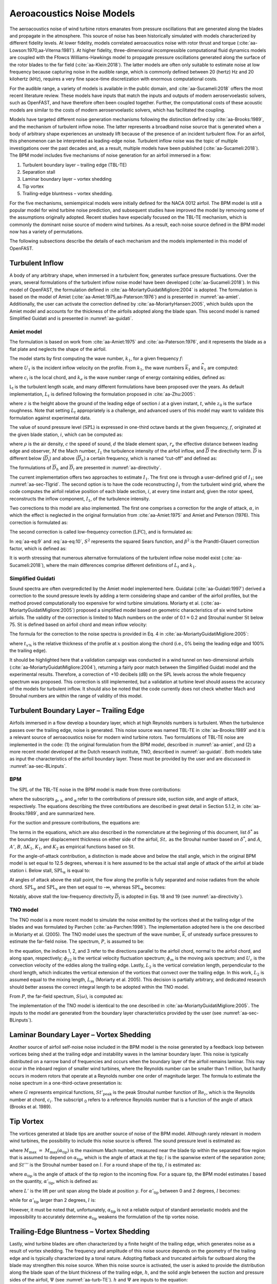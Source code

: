 .. _AA-noise-models:

Aeroacoustics Noise Models
--------------------------

The aeroacoustics noise of wind turbine rotors emanates from pressure
oscillations that are generated along the blades and propagate in the
atmosphere. This source of noise has been historically simulated with models
characterized by different fidelity levels. At lower fidelity, models correlated
aeroacoustics noise with rotor thrust and torque
(:cite:`aa-Lowson:1970,aa-Viterna:1981`). At higher fidelity, three-dimensional
incompressible computational fluid dynamics models are coupled with the Ffowcs
Williams-Hawkings model to propagate pressure oscillations generated along the
surface of the rotor blades to the far field (:cite:`aa-Klein:2018`). The latter
models are often only suitable to estimate noise at low frequency because
capturing noise in the audible range, which is commonly defined between 20
(hertz) Hz and 20 kilohertz (kHz), requires a very fine space-time
discretization with enormous computational costs.

For the audible range, a variety of models is available in the public
domain, and :cite:`aa-Sucameli:2018` offers the most recent literature
review. These models have inputs that match the inputs and outputs of
modern aeroservoelastic solvers, such as OpenFAST, and have therefore
often been coupled together. Further, the computational costs of these
acoustic models are similar to the costs of modern aeroservoelastic
solvers, which has facilitated the coupling.

Models have targeted different noise generation mechanisms following the
distinction defined by :cite:`aa-Brooks:1989`, and the
mechanism of turbulent inflow noise. The latter represents a broadband
noise source that is generated when a body of arbitrary shape
experiences an unsteady lift because of the presence of an incident
turbulent flow. For an airfoil, this phenomenon can be interpreted as
leading-edge noise. Turbulent inflow noise was the topic of multiple
investigations over the past decades and, as a result, multiple models
have been published (:cite:`aa-Sucameli:2018`). The BPM model includes five
mechanisms of noise generation for an airfoil immersed in a flow:

1. Turbulent boundary layer – trailing edge (TBL-TE)

2. Separation stall

3. Laminar boundary layer – vortex shedding

4. Tip vortex

5. Trailing-edge bluntness – vortex shedding.

For the five mechanisms, semiempirical models were initially defined for
the NACA 0012 airfoil. The BPM model is still a popular model for wind
turbine noise prediction, and subsequent studies have improved the model
by removing some of the assumptions originally adopted. Recent studies
have especially focused on the TBL-TE mechanism, which is commonly the
dominant noise source of modern wind turbines. As a result, each noise
source defined in the BPM model now has a variety of permutations.

The following subsections describe the details of each mechanism and the
models implemented in this model of OpenFAST.

.. _aa-turbinflow:

Turbulent Inflow
~~~~~~~~~~~~~~~~

A body of any arbitrary shape, when immersed in a turbulent flow,
generates surface pressure fluctuations. Over the years, several
formulations of the turbulent inflow noise model have been developed
(:cite:`aa-Sucameli:2018`). In this model of OpenFAST, the formulation
defined in :cite:`aa-MoriartyGuidatiMigliore:2004` is adopted. The formulation is based
on the model of Amiet (:cite:`aa-Amiet:1975,aa-Paterson:1976`) and is
presented in :numref:`aa-amiet`. Additionally, the user can activate the
correction defined by :cite:`aa-MoriartyHansen:2005`, which builds upon the
Amiet model and accounts for the thickness of the airfoils adopted along
the blade span. This second model is named Simplified Guidati and is
presented in :numref:`aa-guidati`.

.. _aa-amiet:

Amiet model
^^^^^^^^^^^

The formulation is based on work from :cite:`aa-Amiet:1975` and
:cite:`aa-Paterson:1976`, and it represents the blade as a
flat plate and neglects the shape of the airfoil.

The model starts by first computing the wave number, :math:`k_{1}`, for
a given frequency :math:`f`:

.. math::
   k_{1} = \frac{2\text{πf}}{U_{1}}
   :label:  aa-eq:1

where :math:`U_{1}` is the incident inflow velocity on the profile. From
:math:`k_{1}`, the wave numbers :math:`{\overline{k}}_{1}` and
:math:`{\widehat{k}}_{1}` are computed:

.. math::
   {\overline{k}}_{1} = \frac{k_{1}c_{i}}{2}
   :label:  aa-eq:2

.. math::
   {\widehat{k}}_{1} = \frac{k_{1}}{k_{e}}  
   :label:  aa-eq:3

where :math:`c_{i}` is the local chord, and :math:`k_{e}` is the wave
number range of energy containing eddies, defined as:

.. math::
   k_{e} = \frac{3}{4L_{t}}.
   :label:  aa-eq:4

L\ :sub:`t` is the turbulent length scale, and many different
formulations have been proposed over the years. As default
implementation, :math:`L_{t}` is defined following the formulation
proposed in :cite:`aa-Zhu:2005`:

.. math::
   L_{t} = 25z^{0.35}z_{0}^{- 0.063}
   :label:  aa-eq:5

where :math:`z` is the height above the ground of the leading edge of
section :math:`i` at a given instant, :math:`t`, while :math:`z_{0}` is
the surface roughness. Note that setting :math:`L_{t}` appropriately is
a challenge, and advanced users of this model may want to validate this
formulation against experimental data.

The value of sound pressure level (:math:`\text{SPL}`) is expressed in
one-third octave bands at the given frequency, :math:`f`, originated at
the given blade station, :math:`i`, which can be computed as:

.. math::
   \text{SPL}_{\text{TI}} = 10\log_{10}{\left( \rho^{2}c^{4}\frac{L_{t}d}{{2r}_{e}^{2}}M^{5}I_{1}^{2}
      \frac{{\widehat{k}}_{1}^{3}}{\left( 1 + {\widehat{k}}_{1}^{2} \right)^{\frac{7}{3}}}
      \overline{D} \right) +}78.4
   :label:  aa-eq:6

where :math:`\rho` is the air density, :math:`c` the speed of sound,
:math:`d` the blade element span, :math:`r_{e}` the effective distance
between leading edge and observer, :math:`M` the Mach number,
:math:`I_{1}` the turbulence intensity of the airfoil inflow, and
:math:`\overline{D}` the directivity term. :math:`\overline{D}` is
different below (:math:`{\overline{D}}_{l}`) and above
(:math:`{\overline{D}}_{h}`) a certain frequency, which is named
“cut-off” and defined as:

.. math::
   f_{\text{co}} = \frac{10U_{1}}{\pi c_{i}}.
   :label:  aa-eq:7

The formulations of :math:`{\overline{D}}_{h}\ `\ and
:math:`{\overline{D}}_{l}` are presented in :numref:`aa-directivity`.

The current implementation offers two approaches to estimate
:math:`I_{1}`. The first one is through a user-defined grid of
:math:`I_{1}`; see :numref:`aa-sec-TIgrid`. The second option is to have the code
reconstructing :math:`I_{1}` from the turbulent wind grid, where the
code computes the airfoil relative position of each blade section,
:math:`i`, at every time instant and, given the rotor speed,
reconstructs the inflow component, :math:`I_{1}`, of the turbulence
intensity.

Two corrections to this model are also implemented. The first one
comprises a correction for the angle of attack, :math:`\alpha`, in which
the effect is neglected in the original formulation from :cite:`aa-Amiet:1975`
and Amiet and Peterson (1976). This correction is formulated as:

.. math::
   \text{SPL}_{\text{TI}} = \text{SPL}_{\text{TI}} + 10\log_{10}{\left( 1 + 9a^{2} \right).}
   :label:  aa-eq:8

The second correction is called low-frequency correction
(:math:`\text{LFC}`), and is formulated as:

.. math::
   S^{2} = \left( \frac{2\pi{\overline{k}}_{1}}{\beta^{2}}
      + \left( 1 + 2.4\frac{{\overline{k}}_{1}}{\beta^{2}} \right)^{- 1} \right)^{- 1}
   :label:  aa-eq:9
.. math::
   LFC = 10S^{2}M{\overline{k}}_{1}^{2}\beta^{- 2}   
   :label:  aa-eq:10
.. math::
   \text{SPL}_{\text{TI}} = \text{SPL}_{\text{TI}} + 10\log_{10}\left( \frac{\text{LFC}}{1 + LFC} \right).       
   :label:  aa-eq:11

In :eq:`aa-eq:9` and :eq:`aa-eq:10`, :math:`S^{2}` represents the squared Sears
function, and :math:`\beta^{2}` is the Prandtl-Glauert correction
factor, which is defined as:

.. math::
   \beta^{2} = 1 - M^{2}.
   :label:  aa-eq:12

It is worth stressing that numerous alternative formulations of the
turbulent inflow noise model exist (:cite:`aa-Sucameli:2018`), where the
main differences comprise different definitions of :math:`L_{t}` and
:math:`k_{1}`.

.. _aa-guidati:

Simplified Guidati
^^^^^^^^^^^^^^^^^^

Sound spectra are often overpredicted by the Amiet model implemented here.
Guidatai (:cite:`aa-Guidati:1997`) derived a correction to the sound pressure
levels by adding a term considering shape and camber of the airfoil profiles,
but the method proved computationally too expensive for wind turbine
simulations. Moriarty et al. (:cite:`aa-MoriartyGuidatiMigliore:2005`) proposed
a simplified model based on geometric characteristics of six wind turbine
airfoils. The validity of the correction is limited to Mach numbers on the order
of 0.1 ≈ 0.2 and Strouhal number :math:`\text{St}` below 75.  :math:`\text{St}`
is defined based on airfoil chord and mean inflow velocity:

.. math::
   St = \frac{fc_{i}}{U_{1}}.
   :label:  aa-eq:13

The formula for the correction to the noise spectra is provided in Eq. 4
in :cite:`aa-MoriartyGuidatiMigliore:2005`:

.. math::
   t = t_{1\%} + t_{10\%}                            
   :label:  aa-eq:14
.. math::
   {\mathrm{\Delta}SPL}_{\text{TI}} = -\left( 1.123t + 5.317t^{2} \right)\left( 2\pi St + 5 \right)
   :label:  aa-eq:15

where :math:`t_{x\%}` is the relative thickness of the profile at
:math:`x` position along the chord (i.e., 0% being the leading edge and
100% the trailing edge).

It should be highlighted here that a validation campaign was conducted in a wind
tunnel on two-dimensional airfoils (:cite:`aa-MoriartyGuidatiMigliore:2004`),
returning a fairly poor match between the Simplified Guidati model and the
experimental results. Therefore, a correction of +10 decibels (dB) on the SPL
levels across the whole frequency spectrum was proposed. This correction is
still implemented, but a validation at turbine level should assess the accuracy
of the models for turbulent inflow. It should also be noted that the code
currently does not check whether Mach and Strouhal numbers are within the range
of validity of this model.

.. _aa-turb-TE:

Turbulent Boundary Layer – Trailing Edge
~~~~~~~~~~~~~~~~~~~~~~~~~~~~~~~~~~~~~~~~

Airfoils immersed in a flow develop a boundary layer, which at high
Reynolds numbers is turbulent. When the turbulence passes over the
trailing edge, noise is generated. This noise source was named TBL-TE in
:cite:`aa-Brooks:1989` and it is a relevant source of aeroacoustics noise
for modern wind turbine rotors. Two formulations of TBL-TE noise are
implemented in the code: (1) the original formulation from the BPM
model, described in :numref:`aa-amiet`, and (2) a more recent model developed
at the Dutch research institute, TNO, described in :numref:`aa-guidati`. Both
models take as input the characteristics of the airfoil boundary layer.
These must be provided by the user and are discussed in :numref:`aa-sec-BLinputs`.

.. _aa-turb-TE-bpm:

BPM
^^^

The :math:`\text{SPL}` of the TBL-TE noise in the BPM model is made from
three contributions:

.. math::
   \text{SPL}_{TBL - TE} = 10\log_{10}\left( 10^{\frac{\text{SPL}_{p}}{10}}
      + 10^{\frac{\text{SPL}_{s}}{10}} + 10^{\frac{\text{SPL}_{\alpha}}{10}} \right)
   :label:  aa-eq:16

where the subscripts :sub:`p`, :sub:`s`, and :sub:`α` refer to the
contributions of pressure side, suction side, and angle of attack,
respectively. The equations describing the three contributions are
described in great detail in Section 5.1.2, in :cite:`aa-Brooks:1989`, and
are summarized here.

For the suction and pressure contributions, the equations are:

.. math::
   \text{SPL}_{p} = 10\log_{10}\left( \frac{\delta_{p}^{*}M^{5}d{\overline{D}}_{h}}{r_{e}^{2}} \right) 
      + A\left( \frac{\text{St}_{p}}{\text{St}_{1}}\right) + \left( K_{1} - 3 \right) + {\mathrm{\Delta}K}_{1}
   :label:  aa-eq:17
.. math::
   \text{SPL}_{s} = 10\log_{10}\left( \frac{\delta_{s}^{*}M^{5}d{\overline{D}}_{h}}{r_{e}^{2}} \right)
      + A\left( \frac{\text{St}_{s}}{\text{St}_{1}} \right) + \left( K_{1} - 3 \right).
   :label:  aa-eq:18

The terms in the equations, which are also described in the nomenclature
at the beginning of this document, list :math:`\delta^{*}` as the
boundary layer displacement thickness on either side of the airfoil,
:math:`St,` as the Strouhal number based on :math:`\delta^{*}`, and
:math:`A`, :math:`A'`, :math:`B`, :math:`{\Delta K}_{1}`, :math:`K_{1}`,
and :math:`K_{2}` as empirical functions based on :math:`\text{St}`.

For the angle-of-attack contribution, a distinction is made above and
below the stall angle, which in the original BPM model is set equal to
12.5 degrees, whereas it is here assumed to be the actual stall angle of
attack of the airfoil at blade station i. Below stall,
:math:`\text{SPL}_{\alpha}` is equal to:

.. math::
   \text{SPL}_{\alpha} = 10\log_{10}\left( \frac{\delta_{s}^{*}M^{5}d{\overline{D}}_{h}}{r_{e}^{2}} \right)
      + B\left( \frac{\text{St}_{s}}{\text{St}_{2}} \right) + K_{2}.
   :label:  aa-eq:19

At angles of attack above the stall point, the flow along the profile is
fully separated and noise radiates from the whole
chord.\ :math:`\ \text{SPL}_{p}` and :math:`\text{SPL}_{s}` are then set
equal to -∞, whereas :math:`\text{SPL}_{\alpha}` becomes:

.. math::
   \text{SPL}_{\alpha} = 10\log_{10}\left( \frac{\delta_{s}^{*}M^{5}d{\overline{D}}_{l}}{r_{e}^{2}} \right)
      + A'\left( \frac{\text{St}_{s}}{\text{St}_{2}} \right) + K_{2.}
   :label:  aa-eq:20

Notably, above stall the low-frequency directivity :math:`{\overline{D}}_{l}` is adopted in Eqs. 18 and 19 (see
:numref:`aa-directivity`).

.. _aa-turb-TE-tno:

TNO model
^^^^^^^^^

The TNO model is a more recent model to simulate the noise emitted by
the vortices shed at the trailing edge of the blades and was formulated
by Parchen (:cite:`aa-Parchen:1998`). The implementation adopted here is the one described
in Moriarty et al. (2005). The TNO model uses the spectrum of the wave
number, :math:`\overline{k}`, of unsteady surface pressures to estimate
the far-field noise. The spectrum, :math:`P`, is assumed to be:

.. math::
   P\left( k_{1},k_{3},\omega \right) = 4\rho_{0}^{2}\frac{k_{1}^{2}}{k_{1}^{2}
   + k_{3}^{2}}\int_{0}^{10\frac{\omega}{Mc}}{L_{2}\overline{u_{2}^{2}}
   \left( \frac{\partial U_{1}}{\partial x_{2}} \right)^{2}
   \phi_{22}\left( k_{1},k_{3},\omega \right)} \\
   \phi_{m}\left( \omega - U_{c}\left( x_{2} \right)k_{1} \right)
   e^{\left( - 2\left| \overline{k} \right|x_{2} \right)}dx_{2}.
   :label:  aa-eq:21

In the equation, the indices 1, 2, and 3 refer to the directions
parallel to the airfoil chord, normal to the airfoil chord, and along
span, respectively; :math:`\phi_{22}` is the vertical velocity
fluctuation spectrum; :math:`\phi_{m}` is the moving axis spectrum; and
:math:`U_{c}` is the convection velocity of the eddies along the
trailing edge. Lastly, :math:`L_{2}` is the vertical correlation length,
perpendicular to the chord length, which indicates the vertical
extension of the vortices that convect over the trailing edge. In this
work, :math:`L_{2}` is assumed equal to the mixing length, :math:`L_{m}`
(Moriarty et al. 2005). This decision is partially arbitrary, and
dedicated research should better assess the correct integral length to
be adopted within the TNO model.

From :math:`P`, the far-field spectrum, :math:`S\left( \omega \right)`,
is computed as:

.. math::
   S\left( \omega \right) = \frac{d{\overline{D}}_{h}}{4\pi r_{e}^{2}}\int_{0}^{\delta}
   {\frac{\omega}{ck_{1}}P\left( k_{1},0,\omega \right)}\text{dk}_{1}.
   :label:  aa-eq:22

The implementation of the TNO model is identical to the one described in
:cite:`aa-MoriartyGuidatiMigliore:2005`. The inputs to the model are generated from the
boundary layer characteristics provided by the user (see :numref:`aa-sec-BLinputs`).

.. _aa-laminar-vortex:

Laminar Boundary Layer – Vortex Shedding
~~~~~~~~~~~~~~~~~~~~~~~~~~~~~~~~~~~~~~~~

Another source of airfoil self-noise noise included in the BPM model is
the noise generated by a feedback loop between vortices being shed at
the trailing edge and instability waves in the laminar boundary layer.
This noise is typically distributed on a narrow band of frequencies and
occurs when the boundary layer of the airfoil remains laminar. This may
occur in the inboard region of smaller wind turbines, where the Reynolds
number can be smaller than 1 million, but hardly occurs in modern rotors
that operate at a Reynolds number one order of magnitude larger. The
formula to estimate the noise spectrum in a one-third-octave
presentation is:

.. math::
   \text{SPL}_{LBL - VS} = 10\log_{10}{
      \left( \frac{\delta_{p}M^{5}d{\overline{D}}_{h}}{r_{e}^{2}} \right)
      + G_{1}\left( \frac{St'}{{St'}_{\text{peak}}} \right) \\
      + G_{2}\left\lbrack \frac{\text{Re}_{c}}{\left( \text{Re}_{c} \right)_{0}} \right\rbrack
      + G_{3}\left( \alpha_{*} \right)}
   :label:  aa-eq:23

where :math:`G` represents empirical functions,
:math:`{St'}_{\text{peak}}` is the peak Strouhal number function of
:math:`\text{Re}_{c}`, which is the Reynolds number at chord,
:math:`c_{i}`. The subscript :sub:`0` refers to a reference Reynolds
number that is a function of the angle of attack (Brooks et al. 1989).

.. _aa-tip-vortex:

Tip Vortex
~~~~~~~~~~

The vortices generated at blade tips are another source of noise of the
BPM model. Although rarely relevant in modern wind turbines, the
possibility to include this noise source is offered. The sound pressure
level is estimated as:

.. math::
   \text{SPL}_{\text{Tip}} = 10\log_{10}{\left(
      \frac{M^{2}M_{\max}^{2}l^{2}{\overline{D}}_{h}}{r_{e}^{2}} \right)
      - 30.5\left( \log_{10}{St^{''}} + 0.3 \right)^{2} + 126}
   :label:  aa-eq:24

where :math:`M_{\max}\  = \ M_{\max}\left( \alpha_{\text{tip}} \right)`
is the maximum Mach number, measured near the blade tip within the
separated flow region that is assumed to depend on
:math:`\alpha_{\text{tip}}`, which is the angle of attack at the tip;
:math:`l` is the spanwise extent of the separation zone; and
:math:`St'''` is the Strouhal number based on :math:`l`. For a round
shape of the tip, :math:`l` is estimated as:

.. math::
   l = c_{i}0.008\alpha_{\text{tip}}
   :label:  aa-eq:25

where :math:`\alpha_{\text{tip}}` is the angle of attack of the tip
region to the incoming flow. For a square tip, the BPM model estimates
:math:`l` based on the quantity, :math:`{\alpha'}_{\text{tip}}`, which
is defined as:

.. math::
   \left. \ {\alpha^{'}}_{\text{tip}} = \left\lbrack \left(
      \frac{\frac{\partial L'}{\partial y}}{\left(
         \frac{\partial L'}{\partial y} \right)_{\text{ref}}}
      \right)_{y\rightarrow tip}
         \right\rbrack \right.\ \alpha_{\text{tip}}
   :label:  aa-eq:26

where :math:`L'` is the lift per unit span along the blade at position
:math:`y`. For :math:`{\alpha'}_{\text{tip}}` between 0 and 2 degrees,
:math:`l` becomes:

.. math::
   l = c_{i}\left( 0.0230 + 0.0169{\alpha^{'}}_{\text{tip}} \right),
   :label:  aa-eq:27

while for :math:`{\alpha'}_{\text{tip}}` larger than 2 degrees,
:math:`l` is:

.. math::
   l = c_{i}\left( 0.0378 + 0.0095{\alpha^{'}}_{\text{tip}} \right).
   :label:  aa-eq:28

However, it must be noted that, unfortunately,
:math:`\alpha_{\text{tip}}` is not a reliable output of standard
aeroelastic models and the impossibility to accurately determine
:math:`\alpha_{\text{tip}}` weakens the formulation of the tip vortex
noise.

.. _aa-TE-vortex:

Trailing-Edge Bluntness – Vortex Shedding
~~~~~~~~~~~~~~~~~~~~~~~~~~~~~~~~~~~~~~~~~

Lastly, wind turbine blades are often characterized by a finite height of the
trailing edge, which generates noise as a result of vortex shedding. The
frequency and amplitude of this noise source depends on the geometry of the
trailing edge and is typically characterized by a tonal nature. Adopting
flatback and truncated airfoils far outboard along the blade may strengthen this
noise source. When this noise source is activated, the user is asked to provide
the distribution along the blade span of the blunt thickness of the trailing
edge, :math:`h`, and the solid angle between the suction and pressure sides of
the airfoil, :math:`\Psi` (see :numref:`aa-turb-TE`). :math:`h` and
:math:`\Psi` are inputs to the equation:

.. math::
   \text{SPL}_{TEB - VS} = 10\log_{10}{
      \left( \frac{\delta_{p}^{*}M^{5}d{\overline{D}}_{h}}{r_{e}^{2}} \right)
      + G_{4}\left( \frac{h}{\delta_{\text{avg}}^{*}},\Psi \right) \\
      + G_{5}\left( \frac{h}{\delta_{\text{avg}}^{*}},\Psi,
         \frac{St''}{{St''}_{\text{peak}}} \right)}.
   :label:  aa-eq:29

In the equation, :math:`\delta_{\text{avg}}^{*}` is the average
displacement thickness for both sides of the airfoil. Note that this
noise source is very sensitive to :math:`h` and :math:`\Psi`, which,
therefore, should be estimated accurately.

.. _aa-directivity:

Directivity
~~~~~~~~~~~

The position of one or more observers is specified by the user, as described in
:numref:`aa-sec-ObsPos`. The directivity from the BPM model is adopted in this
implementation (:cite:`aa-Brooks:1989`). The directivity term,
:math:`\overline{D}`, corrects the :math:`\text{SPL}` depending on the relative
position of the observer to the emitter. The position is described by the
spanwise directivity angle, :math:`\Phi_{e}`, and by the chordwise directivity
angle, :math:`\Theta_{e}`, which are schematically represented in
:numref:`aa-fig:directivity` and defined as:

.. math::
   \Phi_{e} = \text{atan}\left( \frac{z_{e}}{y_{e}} \right)
   :label:  aa-eq:30
.. math::
   \Theta_{e} = \text{atan}\left( \frac{y_{e} \bullet \cos\left( \Phi_{e} \right)
      + z_{e} \bullet \sin\left( \Phi_{e} \right)}{x_{e}} \right)
   :label:  aa-eq:31


.. figure:: media/NoiseN002.jpeg
   :alt:    Angles used in the directivity function
   :name:   aa-fig:directivity
   :width:  100.0%

   Angles used in the directivity function (:cite:`aa-Brooks:1989,aa-MoriartyMigliore:2003`)

The reference axis is located at each blade node and :math:`x_{e}` is aligned
with the chord, :math:`y_{e}` is aligned with the span pointing to the blade
tip, and :math:`z_{e}` is aligned toward the airfoil suction side. Note that in
OpenFAST the local airfoil-oriented reference system is used, and a rotation is
applied.

Given the angles :math:`\Theta_{e}` and :math:`\Phi_{e}`, at high frequency,
:math:`\overline{D}` for the trailing edge takes the expression:

.. math::
   {\overline{D}}_{h-TE}\left( \Theta_{e},\Phi_{e} \right) = \frac{
      2\sin^{2}\left( \frac{\Theta_{e}}{2} \right)\sin^{2}\Phi_{e}}
      {\left( 1 + M\cos\Theta_{e} \right)
         \left( 1 + \left( M - M_{c} \right)
         \cos\Theta_{e} \right)^{2}}
   :label:  aa-eq:32

where :math:`M_{c}` represents the Mach number past the trailing edge
and that is here for simplicity assumed equal to 80% of free-stream M. 

For the leading edge, and therefore for the turbulent inflow noise model,
at high frequency, :math:`\overline{D}` is:

.. math::
   {\overline{D}}_{h-LE}\left( \Theta_{e},\Phi_{e} \right) = \frac{
      2\cos^{2}\left( \frac{\Theta_{e}}{2} \right)\sin^{2}\Phi_{e}}
      {\left( 1 + M\cos\Theta_{e} \right)^{3}}
   :label:  aa-eq:33

Note that this equation was not reported in the NREL Tech Report NREL/TP-5000-75731!

At low frequency, the equation is identical for both leading and trailing edges:

.. math::
   {\overline{D}}_{l}\left( \Theta_{e},\Phi_{e} \right) =
      \frac{\sin^{2}\left. \ \Theta_{e} \right.\ \sin^{2}\Phi_{e}}
      {\left( 1 + M\cos\Theta_{e} \right)^{4}}.
   :label:  aa-eq:34

Each model distinguishes a different value between low and high
frequency. For the TI noise model, the shift between low and high
frequency is defined based on :math:`{\overline{k}}_{1}`. For the TBL-TE
noise, the model differences instead shift between below and above
stall, where\ :math:`\ {\overline{D}}_{h}`\ and
:math:`{\overline{D}}_{l}` are used, respectively.

.. _aa-A-weighting:

A-Weighting
~~~~~~~~~~~

The code offers the possibility to weigh the aeroacoustics outputs by
A-weighting, which is an experimental coefficient that aims to take into
account the sensitivity of human hearing to different frequencies. 
The A-weight, :math:`A_{w}`, is computed as:

.. math::
   A_{w} = \frac{10\log\left( 1.562339\frac{f^{4}}
         {\left( f^{2} + {107.65265}^{2} \right)
            \left( f^{2} + {737.86223}^{2} \right)}
         \right)}{\log 10}\qquad\qquad\\
      + \frac{10\log\left( 2.422881e16\frac{f^{4}}
         {\left( f^{2} + {20.598997}^{2} \right)^{2}
            \left( f^{2} + {12194.22}^{2} \right)^{2}} \right)}
         {\log 10}
   :label:  aa-eq:35

The A-weighting is a function of frequency and is added to the values of
sound pressure levels:

.. math::
   SPL_{A_{w}} = SPL + A_{w} 
   :label:  aa-eq:36

